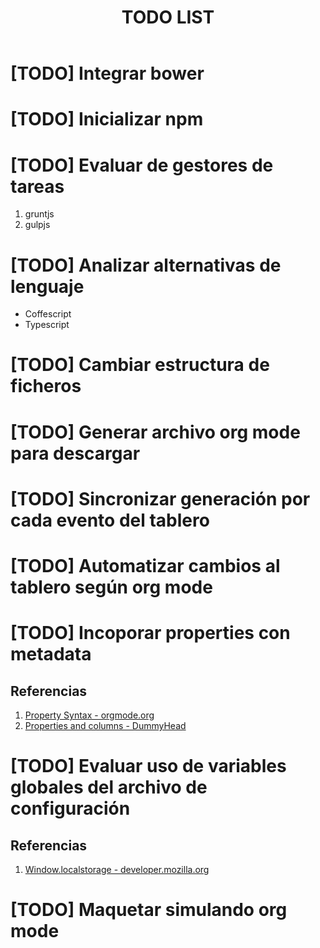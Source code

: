 #+TITLE: TODO LIST

* [TODO] Integrar bower
* [TODO] Inicializar npm
* [TODO] Evaluar de gestores de tareas
  1. gruntjs
  2. gulpjs
* [TODO] Analizar alternativas de lenguaje
  - Coffescript
  - Typescript
* [TODO] Cambiar estructura de ficheros
* [TODO] Generar archivo org mode para descargar
* [TODO] Sincronizar generación por cada evento del tablero
* [TODO] Automatizar cambios al tablero según org mode
* [TODO] Incoporar properties con metadata
** Referencias
   1. [[https://orgmode.org/manual/Property-Syntax.html][Property Syntax - orgmode.org]]
   2. [[https://alphaalgorithms.github.io/2019/05/22/emacs-properties-and-columns/][Properties and columns - DummyHead]]

* [TODO] Evaluar uso de variables globales del archivo de configuración 
** Referencias
   1. [[https://developer.mozilla.org/es/docs/Web/API/Window/localStorage][Window.localstorage - developer.mozilla.org]]

* [TODO] Maquetar simulando org mode
